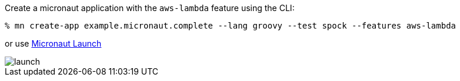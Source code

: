 Create a micronaut application with the `aws-lambda` feature using the CLI:

[source,bash]
----
% mn create-app example.micronaut.complete --lang groovy --test spock --features aws-lambda
----

or use https://launch.micronaut.io[Micronaut Launch]

image::launch.png[]
